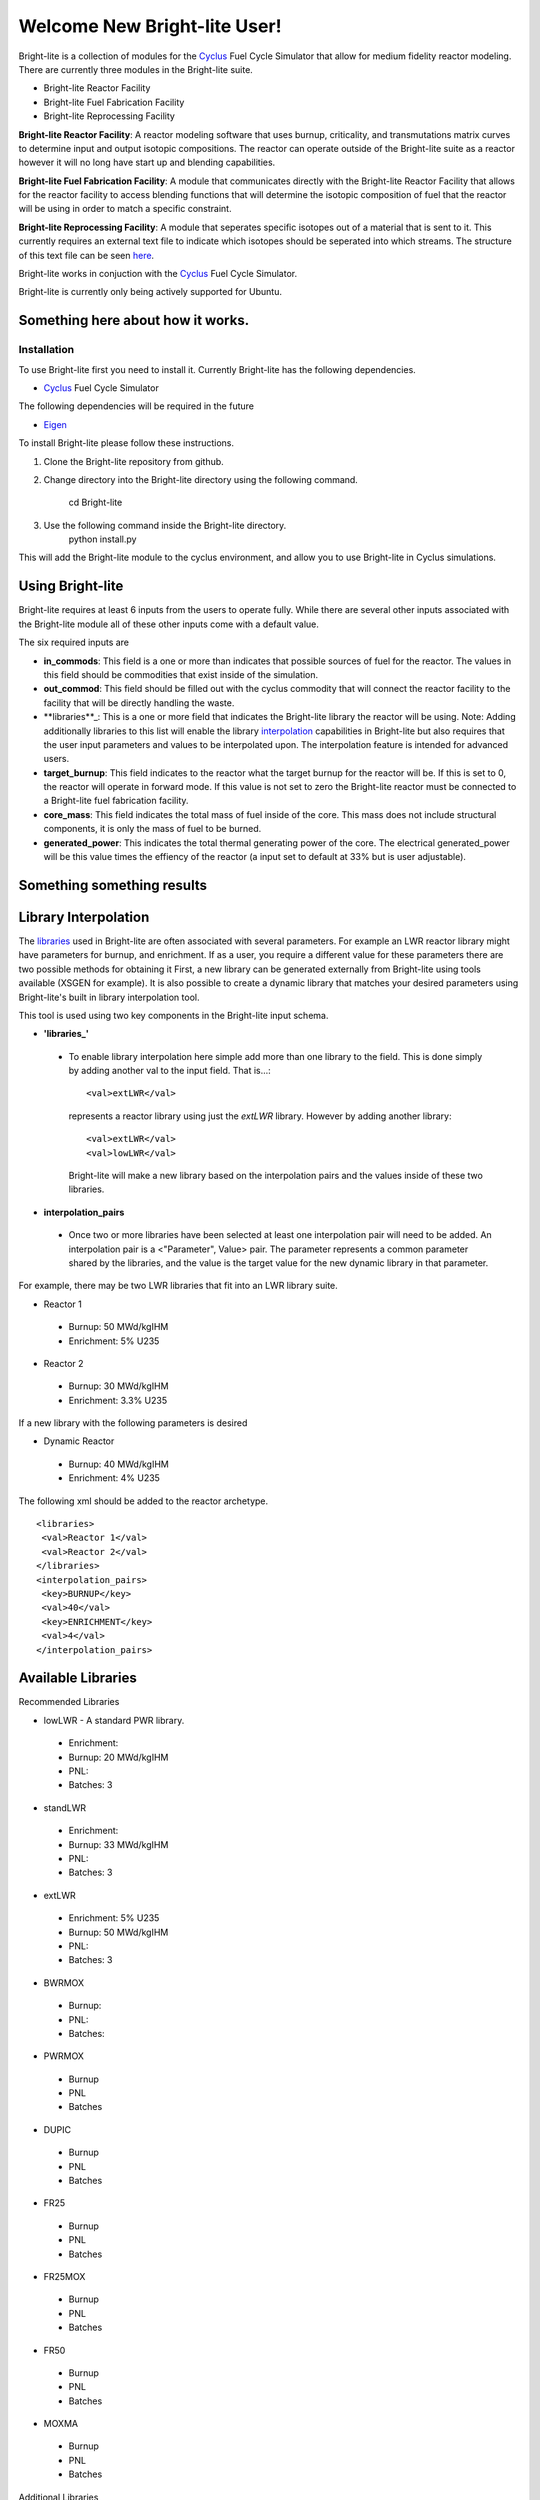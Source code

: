 .. _Cyclus: http://www.fuelcycle.org/
.. _Eigen: http://eigen.tuxfamily.org/index.php?title=Main_Page

Welcome New Bright-lite User!
=============================
Bright-lite is a collection of modules for the Cyclus_ Fuel Cycle Simulator 
that allow for medium fidelity reactor modeling. There are currently 
three modules in the Bright-lite suite. 

- Bright-lite Reactor Facility
- Bright-lite Fuel Fabrication Facility
- Bright-lite Reprocessing Facility

**Bright-lite Reactor Facility**: A reactor modeling software that uses burnup, criticality, and 
transmutations matrix curves to determine input and output isotopic compositions. The reactor
can operate outside of the Bright-lite suite as a reactor however it will no long have start
up and blending capabilities. 

**Bright-lite Fuel Fabrication Facility**: A module that communicates directly with the Bright-lite
Reactor Facility that allows for the reactor facility to access blending functions that will 
determine the isotopic composition of fuel that the reactor will be using in order to match a
specific constraint. 

**Bright-lite Reprocessing Facility**: A module that seperates specific isotopes out of a material
that is sent to it. This currently requires an external text file to indicate which isotopes
should be seperated into which streams. The structure of this text file can be seen here_.

Bright-lite works in conjuction with the Cyclus_ Fuel Cycle Simulator. 

Bright-lite is currently only being actively supported for Ubuntu.

------------
Something here about how it works.
------------

Installation
------------
To use Bright-lite first you need to install it. Currently Bright-lite has
the following dependencies. 

- Cyclus_ Fuel Cycle Simulator

The following dependencies will be required in the future

- Eigen_

To install Bright-lite please follow these instructions.

1) Clone the Bright-lite repository from github.
2) Change directory into the Bright-lite directory using the following
   command. 
    cd Bright-lite
   	
3) Use the following command inside the Bright-lite directory.
    python install.py
   	
This will add the Bright-lite module to the cyclus environment, and allow
you to use Bright-lite in Cyclus simulations. 

------------
Using Bright-lite
------------
Bright-lite requires at least 6 inputs from the users to operate fully. While
there are several other inputs associated with the Bright-lite module all of 
these other inputs come with a default value. 

The six required inputs are

- **in_commods**: This field is a one or more than indicates that possible sources of 
  fuel for the reactor. The values in this field should be commodities that exist 
  inside of the simulation.  
- **out_commod**: This field should be filled out with the cyclus commodity that will
  connect the reactor facility to the facility that will be directly handling the 
  waste.
- **libraries**_: This is a one or more field that indicates the Bright-lite library 
  the reactor will be using. Note: Adding additionally libraries to this list
  will enable the library interpolation_ capabilities in Bright-lite but also
  requires that the user input parameters and values to be interpolated upon. The
  interpolation feature is intended for advanced users. 
- **target_burnup**: This field indicates to the reactor what the target burnup for the 
  reactor will be. If this is set to 0, the reactor will operate in forward mode. If 
  this value is not set to zero the Bright-lite reactor must be connected to a
  Bright-lite fuel fabrication facility.
- **core_mass**: This field indicates the total mass of fuel inside of the core. This mass
  does not include structural components, it is only the mass of fuel to be burned.
- **generated_power**: This indicates the total thermal generating power of the core. 
  The electrical generated_power will be this value times the effiency of the reactor
  (a input set to default at 33% but is user adjustable).
  
------------
Something something results
------------

------------
Library Interpolation
------------
.. _interpolation:

The libraries_ used in Bright-lite are often associated with several parameters. For example
an LWR reactor library might have parameters for burnup, and enrichment. If as a user, you
require a different value for these parameters there are two possible methods for obtaining it
First, a new library can be generated externally from Bright-lite using tools available (XSGEN
for example). It is also possible to create a dynamic library that matches your desired parameters
using Bright-lite's built in library interpolation tool.

This tool is used using two key components in the Bright-lite input schema.

- **'libraries_'** 
 - To enable library interpolation here simple add more than one library to the field. This is done
   simply by adding another val to the input field. That is...::
   
   <val>extLWR</val>
   represents a reactor library using just the *extLWR* library. However by adding another library::
   
   <val>extLWR</val>
   <val>lowLWR</val>
   Bright-lite will make a new library based on the interpolation pairs and the values inside of 
   these two libraries. 
- **interpolation_pairs**
 - Once two or more libraries have been selected at least one interpolation pair will need to be added. 
   An interpolation pair is a <"Parameter", Value> pair. The parameter represents a common parameter 
   shared by the libraries, and the value is the target value for the new dynamic library in that 
   parameter. 

For example, there may be two LWR libraries that fit into an LWR library suite. 

- Reactor 1
 - Burnup: 50 MWd/kgIHM
 - Enrichment: 5% U235
- Reactor 2
 - Burnup: 30 MWd/kgIHM
 - Enrichment: 3.3% U235
 
If a new library with the following parameters is desired

- Dynamic Reactor
 - Burnup: 40 MWd/kgIHM
 - Enrichment: 4% U235

The following xml should be added to the reactor archetype.
::

 <libraries>
  <val>Reactor 1</val>
  <val>Reactor 2</val>
 </libraries>
 <interpolation_pairs>
  <key>BURNUP</key>
  <val>40</val>
  <key>ENRICHMENT</key>
  <val>4</val>
 </interpolation_pairs>

------------
Available Libraries
------------
.. _libraries:
Recommended Libraries

- lowLWR - A standard PWR library.
 - Enrichment: 
 - Burnup: 20 MWd/kgIHM
 - PNL: 
 - Batches: 3

- standLWR
 - Enrichment:
 - Burnup: 33 MWd/kgIHM
 - PNL:
 - Batches: 3

- extLWR
 - Enrichment: 5% U235
 - Burnup: 50 MWd/kgIHM
 - PNL:
 - Batches: 3

- BWRMOX
 - Burnup:
 - PNL:
 - Batches: 
 
- PWRMOX
 - Burnup
 - PNL
 - Batches

- DUPIC
 - Burnup
 - PNL
 - Batches
 
- FR25
 - Burnup
 - PNL
 - Batches
 
- FR25MOX
 - Burnup
 - PNL
 - Batches
 
- FR50
 - Burnup
 - PNL
 - Batches
 
- MOXMA
 - Burnup
 - PNL
 - Batches
 
Additional Libraries

- E5_50
 - Enrichment
 - Burnup
 - PNL
 - Batches
 
- E5_60
 - Enrichment
 - Burnup
 - PNL
 - Batches
 
- E7_100
 - Enrichment
 - Burnup
 - PNL
 - Batches
 
- E9_100
 - Enrichment
 - Burnup
 - PNL
 - Batches
 
------------
Format of Reprocessing Plant Text File
------------
.. _here:
::

	BEGIN
	isotope1n fraction1n 
	isotope2n fraction2n 
	... 
	isotopeN fractionN 
	END 
	BEGIN 
	isotope1k fraction1k	 
	isotope2k fraction2k 	 
	... 	 
	isotopeK fractionK 	 
	END

------------


